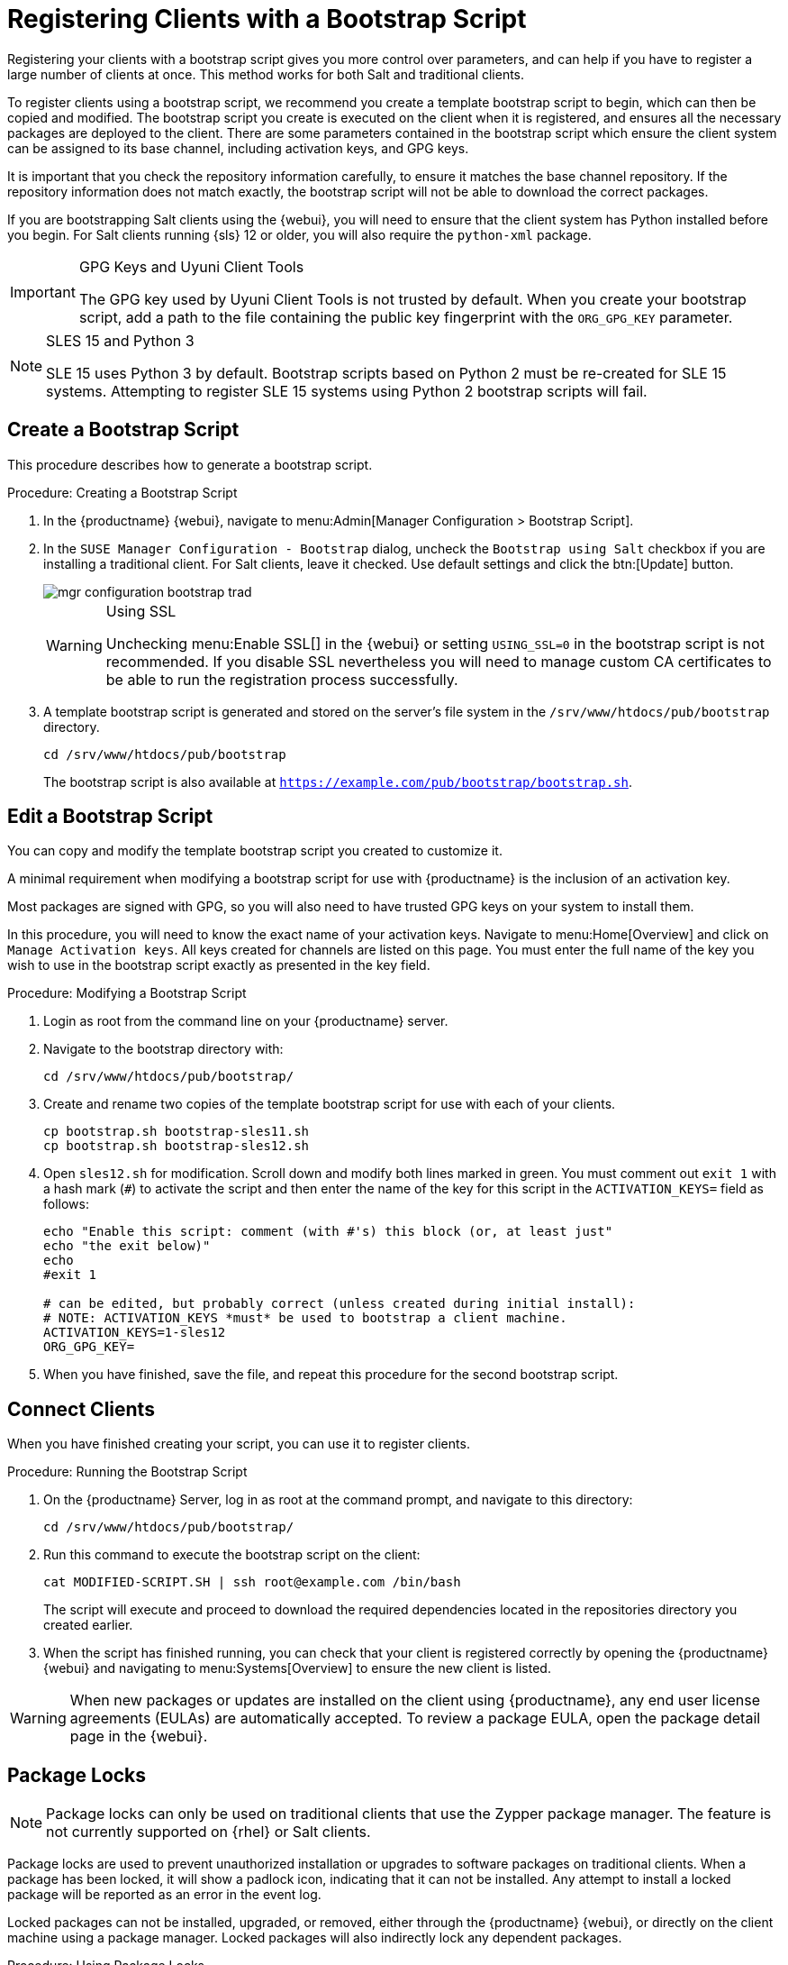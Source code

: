 [[registering.clients.bootstrap]]
= Registering Clients with a Bootstrap Script


Registering your clients with a bootstrap script gives you more control over parameters, and can help if you have to register a large number of clients at once.
This method works for both Salt and traditional clients.

To register clients using a bootstrap script, we recommend you create a template bootstrap script to begin, which can then be copied and modified.
The bootstrap script you create is executed on the client when it is registered, and ensures all the necessary packages are deployed to the client.
There are some parameters contained in the bootstrap script which ensure the client system can be assigned to its base channel, including activation keys, and GPG keys.

It is important that you check the repository information carefully, to ensure it matches the base channel repository.
If the repository information does not match exactly, the bootstrap script will not be able to download the correct packages.

If you are bootstrapping Salt clients using the {webui}, you will need to ensure that the client system has Python installed before you begin.
For Salt clients running {sls}{nbsp}12 or older, you will also require the [package]``python-xml`` package.


[IMPORTANT]
.GPG Keys and Uyuni Client Tools
====
The GPG key used by Uyuni Client Tools is not trusted by default.
When you create your bootstrap script, add a path to the file containing the public key fingerprint with the [systemitem]``ORG_GPG_KEY`` parameter.
====

[NOTE]
.SLES 15 and Python 3
====
SLE 15 uses Python 3 by default.
Bootstrap scripts based on Python 2 must be re-created for SLE 15 systems.
Attempting to register SLE 15 systems using Python 2 bootstrap scripts will fail.
====

== Create a Bootstrap Script

This procedure describes how to generate a bootstrap script.

.Procedure: Creating a Bootstrap Script
. In the {productname} {webui}, navigate to menu:Admin[Manager Configuration > Bootstrap Script].
. In the [guimenu]``SUSE Manager Configuration - Bootstrap`` dialog, uncheck the [guimenu]``Bootstrap using Salt`` checkbox if you are installing a traditional client.
For Salt clients, leave it checked.
Use default settings and click the btn:[Update] button.
+

image::mgr_configuration_bootstrap_trad.png[scaledwidth=80%]
+

[WARNING]
.Using SSL
====
Unchecking menu:Enable SSL[] in the {webui} or setting `USING_SSL=0` in the bootstrap script is not recommended.
If you disable SSL nevertheless you will need to manage custom CA certificates to be able to run the registration process successfully.
====
+

. A template bootstrap script is generated and stored on the server's file system in the [path]``/srv/www/htdocs/pub/bootstrap`` directory.
+

----
cd /srv/www/htdocs/pub/bootstrap
----
+
The bootstrap script is also available at [path]``https://example.com/pub/bootstrap/bootstrap.sh``.



[[modify.bootstrap.script]]
== Edit a Bootstrap Script


You can copy and modify the template bootstrap script you created to customize it.

A minimal requirement when modifying a bootstrap script for use with {productname} is the inclusion of an activation key.

Most packages are signed with GPG, so you will also need to have trusted GPG keys on your system to install them.

In this procedure, you will need to know the exact name of your activation keys.
Navigate to menu:Home[Overview] and click on [guimenu]``Manage Activation keys``.
All keys created for channels are listed on this page.
You must enter the full name of the key you wish to use in the bootstrap script exactly as presented in the key field.


.Procedure: Modifying a Bootstrap Script
. Login as root from the command line on your {productname} server.
. Navigate to the bootstrap directory with:
+
----
cd /srv/www/htdocs/pub/bootstrap/
----
. Create and rename two copies of the template bootstrap script for use with each of your clients.
+
----
cp bootstrap.sh bootstrap-sles11.sh
cp bootstrap.sh bootstrap-sles12.sh
----
. Open [path]``sles12.sh`` for modification.
Scroll down and modify both lines marked in green.
You must comment out `exit 1` with a hash mark (``#``) to activate the script and then enter the name of the key for this script in the `ACTIVATION_KEYS=` field as follows:
+
----
echo "Enable this script: comment (with #'s) this block (or, at least just"
echo "the exit below)"
echo
#exit 1

# can be edited, but probably correct (unless created during initial install):
# NOTE: ACTIVATION_KEYS *must* be used to bootstrap a client machine.
ACTIVATION_KEYS=1-sles12
ORG_GPG_KEY=
----

. When you have finished, save the file, and repeat this procedure for the second bootstrap script.



== Connect Clients

When you have finished creating your script, you can use it to register clients.


.Procedure: Running the Bootstrap Script
. On the {productname} Server, log in as root at the command prompt, and navigate to this directory:
+
----
cd /srv/www/htdocs/pub/bootstrap/
----
. Run this command to execute the bootstrap script on the client:
+
----
cat MODIFIED-SCRIPT.SH | ssh root@example.com /bin/bash
----
The script will execute and proceed to download the required dependencies located in the repositories directory you created earlier.
. When the script has finished running, you can check that your client is registered correctly by opening the {productname} {webui} and navigating to menu:Systems[Overview] to ensure the new client is listed.

[WARNING]
====
When new packages or updates are installed on the client using {productname}, any end user license agreements (EULAs) are automatically accepted.
To review a package EULA, open the package detail page in the {webui}.
====

== Package Locks

[NOTE]
====
Package locks can only be used on traditional clients that use the Zypper package manager.
The feature is not currently supported on {rhel} or Salt clients.
====

Package locks are used to prevent unauthorized installation or upgrades to software packages on traditional clients.
When a package has been locked, it will show a padlock icon, indicating that it can not be installed.
Any attempt to install a locked package will be reported as an error in the event log.

Locked packages can not be installed, upgraded, or removed, either through the {productname} {webui}, or directly on the client machine using a package manager.
Locked packages will also indirectly lock any dependent packages.


.Procedure: Using Package Locks
. On the client machine, install the [package]``zypp-plugin-spacewalk`` package:
+
----
# zypper in zypp-plugin-spacewalk
----

. Navigate to the menu:Software[Packages > Lock] tab on the managed system to see a list of all available packages.
. Select the packages to lock, and click btn:[Request Lock].
You can also choose to enter a date and time for the lock to activate.
Leave the date and time blank if you want the lock to activate as soon as possible.
Note that the lock might not activate immediately.
. To remove a package lock, select the packages to unlock and click btn:[Request Unlock].
Leave the date and time blank if you want the lock to deactivate as soon as possible.
Note that the lock might not deactivate immediately.
